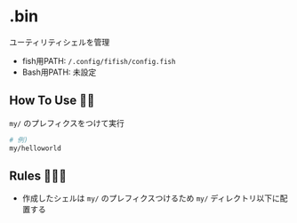 * .bin
  ユーティリティシェルを管理

  - fish用PATH: =/.config/fifish/config.fish=
  - Bash用PATH: 未設定

** How To Use 💁‍♀️
   =my/= のプレフィクスをつけて実行

   #+NAME: example
   #+BEGIN_SRC sh
   # 例)
   my/helloworld
   #+END_SRC

** Rules 👮🏻‍♂️
   - 作成したシェルは =my/= のプレフィクスつけるため =my/= ディレクトリ以下に配置する
